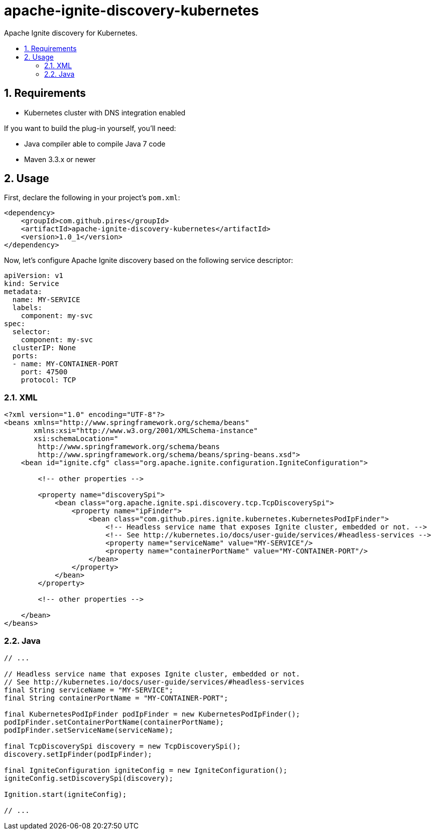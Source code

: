 :sectnums:
:numbered:
:toc: macro
:toc-title:
:toclevels: 99

# apache-ignite-discovery-kubernetes

Apache Ignite discovery for Kubernetes.

toc::[]

## Requirements

* Kubernetes cluster with DNS integration enabled

If you want to build the plug-in yourself, you'll need:

* Java compiler able to compile Java 7 code
* Maven 3.3.x or newer

## Usage

First, declare the following in your project's `pom.xml`:
```xml
<dependency>
    <groupId>com.github.pires</groupId>
    <artifactId>apache-ignite-discovery-kubernetes</artifactId>
    <version>1.0_1</version>
</dependency>
```

Now, let's configure Apache Ignite discovery based on the following service descriptor:
```yaml
apiVersion: v1
kind: Service
metadata:
  name: MY-SERVICE
  labels:
    component: my-svc
spec:
  selector:
    component: my-svc
  clusterIP: None
  ports:
  - name: MY-CONTAINER-PORT
    port: 47500
    protocol: TCP
```

### XML

```xml
<?xml version="1.0" encoding="UTF-8"?>
<beans xmlns="http://www.springframework.org/schema/beans"
       xmlns:xsi="http://www.w3.org/2001/XMLSchema-instance"
       xsi:schemaLocation="
        http://www.springframework.org/schema/beans
        http://www.springframework.org/schema/beans/spring-beans.xsd">
    <bean id="ignite.cfg" class="org.apache.ignite.configuration.IgniteConfiguration">

        <!-- other properties -->

        <property name="discoverySpi">
            <bean class="org.apache.ignite.spi.discovery.tcp.TcpDiscoverySpi">
                <property name="ipFinder">
                    <bean class="com.github.pires.ignite.kubernetes.KubernetesPodIpFinder">
                        <!-- Headless service name that exposes Ignite cluster, embedded or not. -->
                        <!-- See http://kubernetes.io/docs/user-guide/services/#headless-services -->
                        <property name="serviceName" value="MY-SERVICE"/>
                        <property name="containerPortName" value="MY-CONTAINER-PORT"/>
                    </bean>
                </property>
            </bean>
        </property>

        <!-- other properties -->
        
    </bean>
</beans>
```

### Java

```java
// ...

// Headless service name that exposes Ignite cluster, embedded or not.
// See http://kubernetes.io/docs/user-guide/services/#headless-services
final String serviceName = "MY-SERVICE";
final String containerPortName = "MY-CONTAINER-PORT";

final KubernetesPodIpFinder podIpFinder = new KubernetesPodIpFinder();
podIpFinder.setContainerPortName(containerPortName);
podIpFinder.setServiceName(serviceName);

final TcpDiscoverySpi discovery = new TcpDiscoverySpi();
discovery.setIpFinder(podIpFinder);

final IgniteConfiguration igniteConfig = new IgniteConfiguration();
igniteConfig.setDiscoverySpi(discovery);

Ignition.start(igniteConfig);

// ...
```
